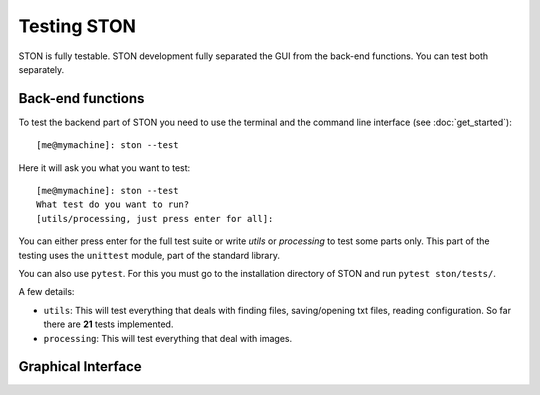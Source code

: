 Testing STON
============

STON is fully testable. STON development fully separated the GUI from the back-end functions.
You can test both separately. 


Back-end functions
------------------
To test the backend part of STON you need to use the terminal and the command line interface (see :doc:`get_started`)::

    [me@mymachine]: ston --test

Here it will ask you what you want to test::

    [me@mymachine]: ston --test
    What test do you want to run?
    [utils/processing, just press enter for all]:

You can either press enter for the full test suite or write `utils` or `processing` to test some parts only. 
This part of the testing uses the ``unittest`` module, part of the standard library.


You can also use ``pytest``. For this you must go to the installation directory of STON and run ``pytest ston/tests/``.


A few details:

* ``utils``: This will test everything that deals with finding files, saving/opening txt files, reading configuration. So far there are **21** tests implemented.
* ``processing``: This will test everything that deal with images.


Graphical Interface
-------------------



